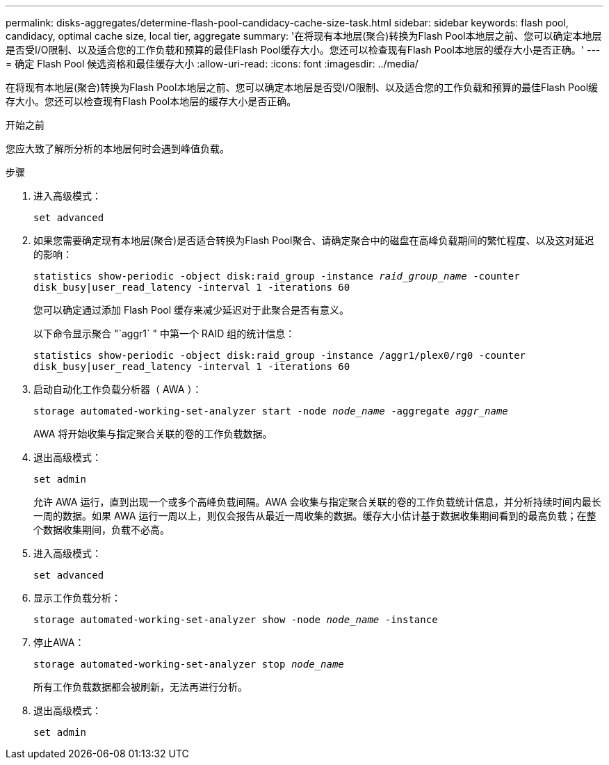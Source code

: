 ---
permalink: disks-aggregates/determine-flash-pool-candidacy-cache-size-task.html 
sidebar: sidebar 
keywords: flash pool, candidacy, optimal cache size, local tier, aggregate 
summary: '在将现有本地层(聚合)转换为Flash Pool本地层之前、您可以确定本地层是否受I/O限制、以及适合您的工作负载和预算的最佳Flash Pool缓存大小。您还可以检查现有Flash Pool本地层的缓存大小是否正确。' 
---
= 确定 Flash Pool 候选资格和最佳缓存大小
:allow-uri-read: 
:icons: font
:imagesdir: ../media/


[role="lead"]
在将现有本地层(聚合)转换为Flash Pool本地层之前、您可以确定本地层是否受I/O限制、以及适合您的工作负载和预算的最佳Flash Pool缓存大小。您还可以检查现有Flash Pool本地层的缓存大小是否正确。

.开始之前
您应大致了解所分析的本地层何时会遇到峰值负载。

.步骤
. 进入高级模式：
+
`set advanced`

. 如果您需要确定现有本地层(聚合)是否适合转换为Flash Pool聚合、请确定聚合中的磁盘在高峰负载期间的繁忙程度、以及这对延迟的影响：
+
`statistics show-periodic -object disk:raid_group -instance _raid_group_name_ -counter disk_busy|user_read_latency -interval 1 -iterations 60`

+
您可以确定通过添加 Flash Pool 缓存来减少延迟对于此聚合是否有意义。

+
以下命令显示聚合 "`aggr1` " 中第一个 RAID 组的统计信息：

+
`statistics show-periodic -object disk:raid_group -instance /aggr1/plex0/rg0 -counter disk_busy|user_read_latency -interval 1 -iterations 60`

. 启动自动化工作负载分析器（ AWA ）：
+
`storage automated-working-set-analyzer start -node _node_name_ -aggregate _aggr_name_`

+
AWA 将开始收集与指定聚合关联的卷的工作负载数据。

. 退出高级模式：
+
`set admin`

+
允许 AWA 运行，直到出现一个或多个高峰负载间隔。AWA 会收集与指定聚合关联的卷的工作负载统计信息，并分析持续时间内最长一周的数据。如果 AWA 运行一周以上，则仅会报告从最近一周收集的数据。缓存大小估计基于数据收集期间看到的最高负载；在整个数据收集期间，负载不必高。

. 进入高级模式：
+
`set advanced`

. 显示工作负载分析：
+
`storage automated-working-set-analyzer show -node _node_name_ -instance`

. 停止AWA：
+
`storage automated-working-set-analyzer stop _node_name_`

+
所有工作负载数据都会被刷新，无法再进行分析。

. 退出高级模式：
+
`set admin`


